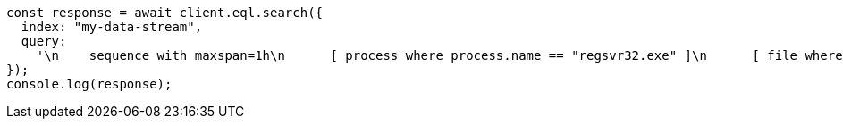 // This file is autogenerated, DO NOT EDIT
// Use `node scripts/generate-docs-examples.js` to generate the docs examples

[source, js]
----
const response = await client.eql.search({
  index: "my-data-stream",
  query:
    '\n    sequence with maxspan=1h\n      [ process where process.name == "regsvr32.exe" ]\n      [ file where stringContains(file.name, "scrobj.dll") ]\n  ',
});
console.log(response);
----
